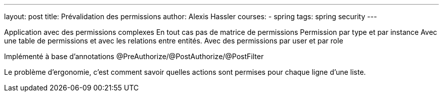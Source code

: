 ---
layout: post
title: Prévalidation des permissions
author: Alexis Hassler
courses:
- spring
tags: spring security
---

Application avec des permissions complexes
En tout cas pas de matrice de permissions
Permission par type et par instance
Avec une table de permissions et avec les relations entre entités.
Avec des permissions par user et par role

Implémenté à base d'annotations @PreAuthorize/@PostAuthorize/@PostFilter

Le problème d'ergonomie, c'est comment savoir quelles actions sont permises pour chaque ligne d'une liste.
